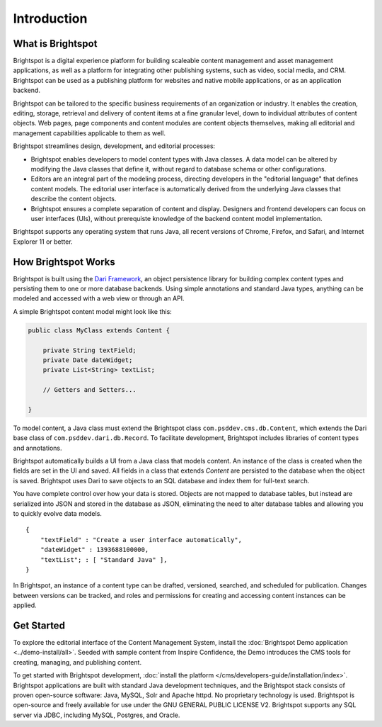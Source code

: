 ############
Introduction
############

******************
What is Brightspot
******************

Brightspot is a digital experience platform for building scaleable content management and asset management applications, as well as a platform for integrating other publishing systems, such as video, social media, and CRM. Brightspot can be used as a publishing platform for websites and native mobile applications, or as an application backend.

Brightspot can be tailored to the specific business requirements of an organization or industry. It enables the creation, editing, storage, retrieval and delivery of content items at a fine granular level, down to individual attributes of content objects. Web pages, page components and content modules are content objects themselves, making all editorial and management capabilities applicable to them as well.


Brightspot streamlines design, development, and editorial processes:

- Brightspot enables developers to model content types with Java classes. A data model can be altered by modifying the Java classes that define it, without regard to database schema or other configurations.

- Editors are an integral part of the modeling process, directing developers in the "editorial language" that defines content models. The editorial user interface is automatically derived from the underlying Java classes that describe the content objects. 
     
- Brightspot ensures a complete separation of content and display.  Designers and frontend developers can focus on user interfaces (UIs), without prerequiste knowledge of the backend content model implementation.

Brightspot supports any operating system that runs Java, all recent versions of Chrome, Firefox, and Safari, and Internet Explorer 11 or better.


********************
How Brightspot Works
********************

Brightspot is built using the `Dari Framework <http://www.dariframework.org>`_, an object persistence library for building complex content types and persisting them to one or more database backends. Using simple annotations and standard Java types, anything can be modeled and accessed with a web view or through an API.


A simple Brightspot content model might look like this:

.. code-block:: java

    public class MyClass extends Content {

        private String textField;
        private Date dateWidget;
        private List<String> textList;

        // Getters and Setters...

    }


To model content, a Java class must extend the Brightspot class ``com.psddev.cms.db.Content``, which extends the Dari base class of ``com.psddev.dari.db.Record``. To facilitate development, Brightspot includes libraries of content types and annotations.

Brightspot automatically builds a UI from a Java class that models content. An instance of the class is created when the fields are set in the UI and saved. All fields in a class that extends `Content` are persisted to the database when the object is saved.
Brightspot uses Dari to save objects to an SQL database and index them for full-text search.

.. image:: images/new-class.png


You have complete control over how your data is stored. Objects are not mapped to database tables, but instead are serialized into JSON and stored in the database as JSON, eliminating the need to alter database tables and allowing you to quickly evolve data models.

::

    {
        "textField" : "Create a user interface automatically",
        "dateWidget" : 1393688100000,
        "textList"; : [ "Standard Java" ],
    }        


In Brightspot, an instance of a content type can be drafted, versioned, searched, and scheduled for publication. Changes between versions can be tracked, and roles and permissions for creating and accessing content instances can be applied.


***********
Get Started
***********

To explore the editorial interface of the Content Management System, install the :doc:`Brightspot Demo application <../demo-install/all>`. Seeded with sample content from Inspire Confidence, the Demo introduces the CMS tools for creating, managing, and publishing content.

To get started with Brightspot development, :doc:`install the platform </cms/developers-guide/installation/index>`. Brightspot applications are built with standard Java development techniques, and the Brightspot stack consists of proven open-source software: Java, MySQL, Solr and Apache httpd. No proprietary technology is used. Brightspot is open-source and freely available for use under the GNU GENERAL PUBLIC LICENSE V2. Brightspot supports any SQL server via JDBC, including MySQL, Postgres, and Oracle.
